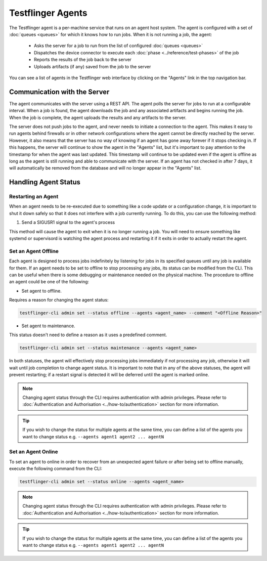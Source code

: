 Testflinger Agents
==================

The Testflinger agent is a per-machine service that runs on an agent host
system. The agent is configured with a set of :doc:`queues <queues>` for which
it knows how to run jobs. When it is not running a job, the agent:

   * Asks the server for a job to run from the list of configured :doc:`queues <queues>`
   * Dispatches the device connector to execute each :doc:`phase <../reference/test-phases>` of the job
   * Reports the results of the job back to the server
   * Uploads artifacts (if any) saved from the job to the server

You can see a list of agents in the Testflinger web interface by clicking on the
"Agents" link in the top navigation bar.

Communication with the Server
-----------------------------

The agent communicates with the server using a REST API. The agent polls the
server for jobs to run at a configurable interval. When a job is found, the agent
downloads the job and any associated artifacts and begins running the job. When
the job is complete, the agent uploads the results and any artifacts to the server.

The server does not push jobs to the agent, and never needs to initiate a connection
to the agent. This makes it easy to run agents behind firewalls or in other
network configurations where the agent cannot be directly reached by the server.
However, it also means that the server has no way of knowing if an agent has gone
away forever if it stops checking in. If this happens, the server will continue to
show the agent in the "Agents" list, but it's important to pay attention to the
timestamp for when the agent was last updated.  This timestamp will continue to
be updated even if the agent is offline as long as the agent is still running and
able to communicate with the server. If an agent has not checked in after 7 days,
it will automatically be removed from the database and will no longer appear in
the "Agents" list.

Handling Agent Status
-------------------------------------------

Restarting an Agent
~~~~~~~~~~~~~~~~~~~

When an agent needs to be re-executed due to something like a code update or a
configuration change, it is important to shut it down safely so that it does not
interfere with a job currently running. To do this, you can use the following method:

1. Send a SIGUSR1 signal to the agent's process

This method will cause the agent to exit when it is no longer running
a job. You will need to ensure something like systemd or supervisord is watching
the agent process and restarting it if it exits in order to actually restart the
agent.

Set an Agent Offline
~~~~~~~~~~~~~~~~~~~~

Each agent is designed to process jobs indefinitely by listening for jobs in its specified queues
until any job is available for them. If an agent needs to be set to offline to stop
processing any jobs, its status can be modified from the CLI. This can be useful when there
is some debugging or maintenance needed on the physical machine.
The procedure to offline an agent could be one of the following:

* Set agent to offline. 

Requires a reason for changing the agent status:

.. code-block:: shell

   testflinger-cli admin set --status offline --agents <agent_name> --comment "<Offline Reason>"


* Set agent to maintenance. 

This status doesn't need to define a reason as it uses a predefined comment.

.. code-block:: shell

   testflinger-cli admin set --status maintenance --agents <agent_name>

In both statuses, the agent will effectively stop processing jobs immediately if not processing 
any job, otherwise it will wait until job completion to change agent status. It is important to note
that in any of the above statuses, the agent will prevent restarting; if a restart signal is detected
it will be deferred until the agent is marked online. 

.. note::

   Changing agent status through the CLI requires authentication with admin 
   privileges. Please refer to :doc:`Authentication and Authorisation <../how-to/authentication>`
   section for more information. 

.. tip::

   If you wish to change the status for multiple agents at the same time, you can define a list 
   of the agents you want to change status e.g. ``--agents agent1 agent2 ... agentN``


Set an Agent Online
~~~~~~~~~~~~~~~~~~~

To set an agent to online in order to recover from an unexpected agent failure or after being set 
to offline manually, execute the following command from the CLI:

.. code-block:: shell

   testflinger-cli admin set --status online --agents <agent_name>

.. note::

   Changing agent status through the CLI requires authentication with admin 
   privileges. Please refer to :doc:`Authentication and Authorisation <../how-to/authentication>`
   section for more information. 

.. tip::

   If you wish to change the status for multiple agents at the same time, you can define a list 
   of the agents you want to change status e.g. ``--agents agent1 agent2 ... agentN``